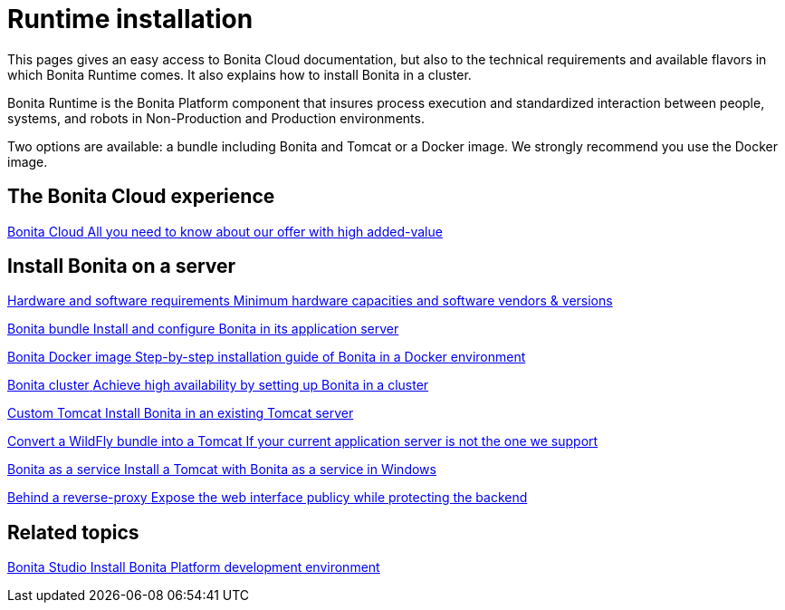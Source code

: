 = Runtime installation
:page-aliases: ROOT:runtime-installation-index.adoc
:description: This pages gives an easy access to Bonita Cloud documentation, but also to the technical requirements and available flavors in which Bonita Runtime comes. It also explains how to install Bonita in a cluster.

{description}

Bonita Runtime is the Bonita Platform component that insures process execution and standardized interaction between people, systems, and robots in Non-Production and Production environments.

Two options are available: a bundle including Bonita and Tomcat or a Docker image. We strongly recommend you use the Docker image.

[.card-section]
== The Bonita Cloud experience

[.card.card-index]
--
xref:cloud:ROOT:Overview.adoc[[.card-title]#Bonita Cloud# [.card-body.card-content-overflow]#pass:q[All you need to know about our offer with high added-value]#]
--

[.card-section]
== Install Bonita on a server

[.card.card-index]
--
xref:ROOT:hardware-and-software-requirements.adoc[[.card-title]#Hardware and software requirements# [.card-body.card-content-overflow]#pass:q[Minimum hardware capacities and software vendors & versions]#]
--

[.card.card-index]
--
xref:tomcat-bundle.adoc[[.card-title]#Bonita bundle# [.card-body.card-content-overflow]#pass:q[Install and configure Bonita in its application server]#]
--

[.card.card-index]
--
xref:ROOT:bonita-docker-installation.adoc[[.card-title]#Bonita Docker image# [.card-body.card-content-overflow]#pass:q[Step-by-step installation guide of Bonita in a Docker environment]#]
--

[.card.card-index]
--
xref:ROOT:overview-of-bonita-bpm-in-a-cluster.adoc[[.card-title]#Bonita cluster# [.card-body.card-content-overflow]#pass:q[Achieve high availability by setting up Bonita in a cluster]#]
--

[.card.card-index]
--
xref:ROOT:custom-deployment.adoc[[.card-title]#Custom Tomcat# [.card-body.card-content-overflow]#pass:q[Install Bonita in an existing Tomcat server]#]
--

[.card.card-index]
--
xref:ROOT:convert-wildfly-into-tomcat.adoc[[.card-title]#Convert a WildFly bundle into a Tomcat# [.card-body.card-content-overflow]#pass:q[If your current application server is not the one we support]#]
--

[.card.card-index]
--
xref:ROOT:bonita-as-windows-service.adoc[[.card-title]#Bonita as a service# [.card-body.card-content-overflow]#pass:q[Install a Tomcat with Bonita as a service in Windows]#]
--

[.card.card-index]
--
xref:ROOT:reverse-proxy-configuration.adoc[[.card-title]#Behind a reverse-proxy# [.card-body.card-content-overflow]#pass:q[Expose the web interface publicy while protecting the backend]#]
--

[.card-section]
== Related topics

[.card.card-index]
--
xref:ROOT:bonita-studio-download-installation.adoc[[.card-title]#Bonita Studio# [.card-body.card-content-overflow]#pass:q[Install Bonita Platform development environment]#]
--
